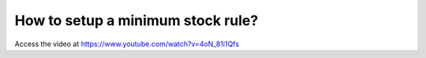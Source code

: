 .. _minimumstockrule:

==================================
How to setup a minimum stock rule?
==================================
Access the video at https://www.youtube.com/watch?v=4oN_81i1Qfs

.. youtube:: 4oN_81i1Qfs
    :width: 700
    :height: 394
